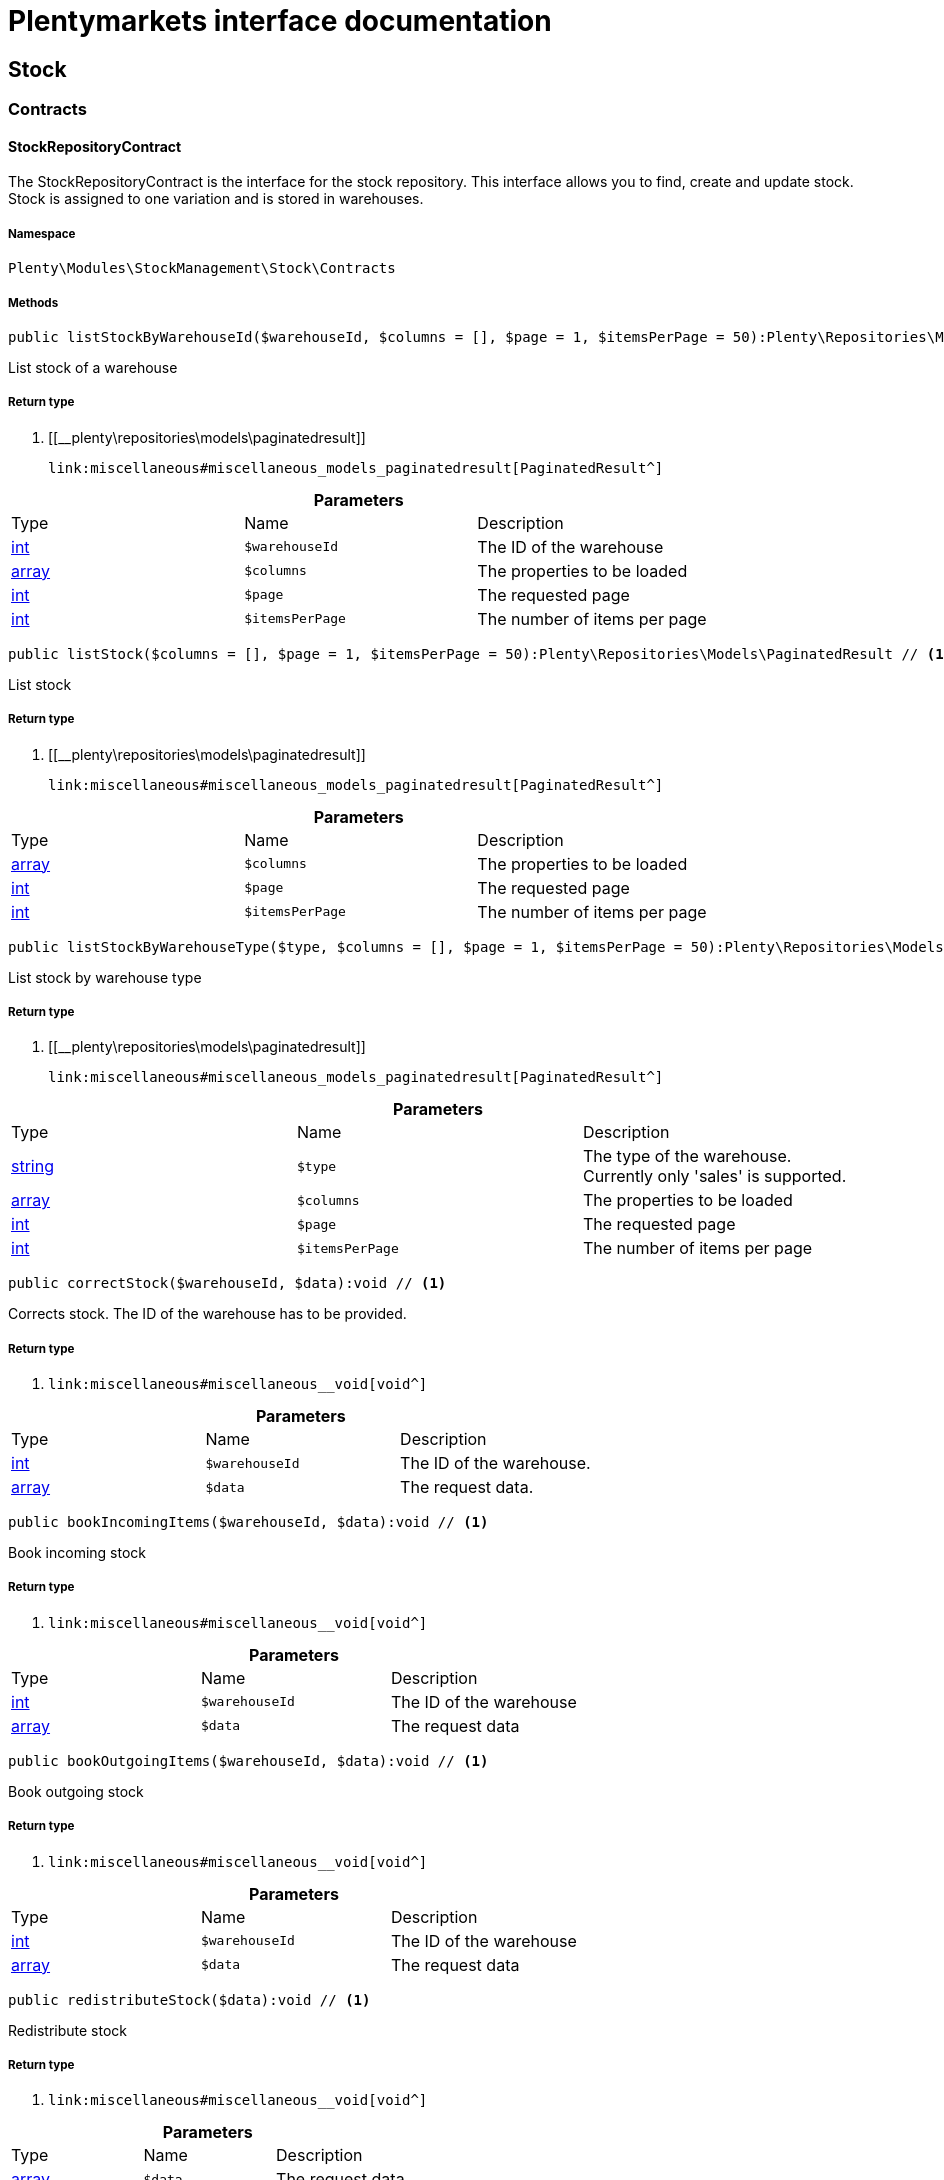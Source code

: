 :table-caption!:
:example-caption!:
:source-highlighter: prettify
:sectids!:
= Plentymarkets interface documentation


[[stockmanagement_stock]]
== Stock

[[stockmanagement_stock_contracts]]
===  Contracts
[[stockmanagement_contracts_stockrepositorycontract]]
==== StockRepositoryContract

The StockRepositoryContract is the interface for the stock repository. This interface allows you to find, create and update stock. Stock is assigned to one variation and is stored in warehouses.



===== Namespace

`Plenty\Modules\StockManagement\Stock\Contracts`






===== Methods

[source%nowrap, php]
----

public listStockByWarehouseId($warehouseId, $columns = [], $page = 1, $itemsPerPage = 50):Plenty\Repositories\Models\PaginatedResult // <1>

----


    
List stock of a warehouse


===== Return type
    
<1> [[__plenty\repositories\models\paginatedresult]]

    link:miscellaneous#miscellaneous_models_paginatedresult[PaginatedResult^]

    

.*Parameters*
|===
|Type |Name |Description
|link:http://php.net/int[int^]
a|`$warehouseId`
|The ID of the warehouse

|link:http://php.net/array[array^]
a|`$columns`
|The properties to be loaded

|link:http://php.net/int[int^]
a|`$page`
|The requested page

|link:http://php.net/int[int^]
a|`$itemsPerPage`
|The number of items per page
|===


[source%nowrap, php]
----

public listStock($columns = [], $page = 1, $itemsPerPage = 50):Plenty\Repositories\Models\PaginatedResult // <1>

----


    
List stock


===== Return type
    
<1> [[__plenty\repositories\models\paginatedresult]]

    link:miscellaneous#miscellaneous_models_paginatedresult[PaginatedResult^]

    

.*Parameters*
|===
|Type |Name |Description
|link:http://php.net/array[array^]
a|`$columns`
|The properties to be loaded

|link:http://php.net/int[int^]
a|`$page`
|The requested page

|link:http://php.net/int[int^]
a|`$itemsPerPage`
|The number of items per page
|===


[source%nowrap, php]
----

public listStockByWarehouseType($type, $columns = [], $page = 1, $itemsPerPage = 50):Plenty\Repositories\Models\PaginatedResult // <1>

----


    
List stock by warehouse type


===== Return type
    
<1> [[__plenty\repositories\models\paginatedresult]]

    link:miscellaneous#miscellaneous_models_paginatedresult[PaginatedResult^]

    

.*Parameters*
|===
|Type |Name |Description
|link:http://php.net/string[string^]
a|`$type`
|The type of the warehouse. Currently only 'sales' is supported.

|link:http://php.net/array[array^]
a|`$columns`
|The properties to be loaded

|link:http://php.net/int[int^]
a|`$page`
|The requested page

|link:http://php.net/int[int^]
a|`$itemsPerPage`
|The number of items per page
|===


[source%nowrap, php]
----

public correctStock($warehouseId, $data):void // <1>

----


    
Corrects stock. The ID of the warehouse has to be provided.


===== Return type
    
<1> [[__void]]

    link:miscellaneous#miscellaneous__void[void^]

    

.*Parameters*
|===
|Type |Name |Description
|link:http://php.net/int[int^]
a|`$warehouseId`
|The ID of the warehouse.

|link:http://php.net/array[array^]
a|`$data`
|The request data.
|===


[source%nowrap, php]
----

public bookIncomingItems($warehouseId, $data):void // <1>

----


    
Book incoming stock


===== Return type
    
<1> [[__void]]

    link:miscellaneous#miscellaneous__void[void^]

    

.*Parameters*
|===
|Type |Name |Description
|link:http://php.net/int[int^]
a|`$warehouseId`
|The ID of the warehouse

|link:http://php.net/array[array^]
a|`$data`
|The request data
|===


[source%nowrap, php]
----

public bookOutgoingItems($warehouseId, $data):void // <1>

----


    
Book outgoing stock


===== Return type
    
<1> [[__void]]

    link:miscellaneous#miscellaneous__void[void^]

    

.*Parameters*
|===
|Type |Name |Description
|link:http://php.net/int[int^]
a|`$warehouseId`
|The ID of the warehouse

|link:http://php.net/array[array^]
a|`$data`
|The request data
|===


[source%nowrap, php]
----

public redistributeStock($data):void // <1>

----


    
Redistribute stock


===== Return type
    
<1> [[__void]]

    link:miscellaneous#miscellaneous__void[void^]

    

.*Parameters*
|===
|Type |Name |Description
|link:http://php.net/array[array^]
a|`$data`
|The request data
|===


[source%nowrap, php]
----

public listStockMovements($warehouseId, $columns = [], $page = 1, $itemsPerPage = 50):Plenty\Repositories\Models\PaginatedResult // <1>

----


    
List stock movements


===== Return type
    
<1> [[__plenty\repositories\models\paginatedresult]]

    link:miscellaneous#miscellaneous_models_paginatedresult[PaginatedResult^]

    

.*Parameters*
|===
|Type |Name |Description
|link:http://php.net/int[int^]
a|`$warehouseId`
|The ID of the warehouse

|link:http://php.net/array[array^]
a|`$columns`
|The properties to be loaded

|link:http://php.net/int[int^]
a|`$page`
|The requested page

|link:http://php.net/int[int^]
a|`$itemsPerPage`
|The number of items per page
|===


[source%nowrap, php]
----

public unpackVariation($warehouseId, $variationStockIntake, $variationStockCorrection):Plenty\Modules\StockManagement\Warehouse\Models\Warehouse // <1>

----


    
Unpack variation


===== Return type
    
<1> [[__plenty\modules\stockmanagement\warehouse\models\warehouse]]

    link:stockmanagement#stockmanagement_models_warehouse[Warehouse^]

    

.*Parameters*
|===
|Type |Name |Description
|link:http://php.net/int[int^]
a|`$warehouseId`
|The ID of the warehouse

|link:http://php.net/array[array^]
a|`$variationStockIntake`
|

|link:http://php.net/array[array^]
a|`$variationStockCorrection`
|
|===


[source%nowrap, php]
----

public clearCriteria():void // <1>

----


    
Resets all Criteria filters by creating a new instance of the builder object.


===== Return type
    
<1> [[__void]]

    link:miscellaneous#miscellaneous__void[void^]

    

[source%nowrap, php]
----

public applyCriteriaFromFilters():void // <1>

----


    
Applies criteria classes to the current repository.


===== Return type
    
<1> [[__void]]

    link:miscellaneous#miscellaneous__void[void^]

    

[source%nowrap, php]
----

public setFilters($filters = []):void // <1>

----


    
Sets the filter array.


===== Return type
    
<1> [[__void]]

    link:miscellaneous#miscellaneous__void[void^]

    

.*Parameters*
|===
|Type |Name |Description
|link:http://php.net/array[array^]
a|`$filters`
|
|===


[source%nowrap, php]
----

public getFilters():void // <1>

----


    
Returns the filter array.


===== Return type
    
<1> [[__void]]

    link:miscellaneous#miscellaneous__void[void^]

    

[source%nowrap, php]
----

public getConditions():void // <1>

----


    
Returns a collection of parsed filters as Condition object


===== Return type
    
<1> [[__void]]

    link:miscellaneous#miscellaneous__void[void^]

    

[source%nowrap, php]
----

public clearFilters():void // <1>

----


    
Clears the filter array.


===== Return type
    
<1> [[__void]]

    link:miscellaneous#miscellaneous__void[void^]

    


[[stockmanagement_contracts_stockstoragelocationrepositorycontract]]
==== StockStorageLocationRepositoryContract

The StockStorageLocationRepositoryContract is the interface for the stock storage location repository. This interface allows you to list the stock of all storage locations of a warehouse or to list all storage locations of a variation and the stock stored at these locations.



===== Namespace

`Plenty\Modules\StockManagement\Stock\Contracts`






===== Methods

[source%nowrap, php]
----

public listStockStorageLocationsByWarehouseId($warehouseId, $columns = [], $page = 1, $itemsPerPage = 50, $with = []):Plenty\Repositories\Models\PaginatedResult // <1>

----


    
List stock of all storage locations of a warehouse


===== Return type
    
<1> [[__plenty\repositories\models\paginatedresult]]

    link:miscellaneous#miscellaneous_models_paginatedresult[PaginatedResult^]

    

.*Parameters*
|===
|Type |Name |Description
|link:http://php.net/int[int^]
a|`$warehouseId`
|The ID of the warehouse

|link:http://php.net/array[array^]
a|`$columns`
|The properties to be loaded

|link:http://php.net/int[int^]
a|`$page`
|The requested page

|link:http://php.net/int[int^]
a|`$itemsPerPage`
|The number of items per page

|link:http://php.net/array[array^]
a|`$with`
|The relations to load in the StockStorageLocationInstance, possible is: storageLocation
|===


[source%nowrap, php]
----

public listStockStorageLocationsByVariationId($variationId, $columns = [], $page = 1, $itemsPerPage = 50, $with = [], $sortBy = &quot;id&quot;, $sortOrder = &quot;asc&quot;):Plenty\Repositories\Models\PaginatedResult // <1>

----


    
List stock of a variation per storage location


===== Return type
    
<1> [[__plenty\repositories\models\paginatedresult]]

    link:miscellaneous#miscellaneous_models_paginatedresult[PaginatedResult^]

    

.*Parameters*
|===
|Type |Name |Description
|link:http://php.net/int[int^]
a|`$variationId`
|The ID of the variation.

|link:http://php.net/array[array^]
a|`$columns`
|The properties to be loaded

|link:http://php.net/int[int^]
a|`$page`
|The requested page

|link:http://php.net/int[int^]
a|`$itemsPerPage`
|The number of items per page

|link:http://php.net/array[array^]
a|`$with`
|The relations to load in the StockStorageLocationInstance, possible is: storageLocation

|link:http://php.net/string[string^]
a|`$sortBy`
|[optional]

|link:http://php.net/string[string^]
a|`$sortOrder`
|[optional, default=asc]
|===


[source%nowrap, php]
----

public clearCriteria():void // <1>

----


    
Resets all Criteria filters by creating a new instance of the builder object.


===== Return type
    
<1> [[__void]]

    link:miscellaneous#miscellaneous__void[void^]

    

[source%nowrap, php]
----

public applyCriteriaFromFilters():void // <1>

----


    
Applies criteria classes to the current repository.


===== Return type
    
<1> [[__void]]

    link:miscellaneous#miscellaneous__void[void^]

    

[source%nowrap, php]
----

public setFilters($filters = []):void // <1>

----


    
Sets the filter array.


===== Return type
    
<1> [[__void]]

    link:miscellaneous#miscellaneous__void[void^]

    

.*Parameters*
|===
|Type |Name |Description
|link:http://php.net/array[array^]
a|`$filters`
|
|===


[source%nowrap, php]
----

public getFilters():void // <1>

----


    
Returns the filter array.


===== Return type
    
<1> [[__void]]

    link:miscellaneous#miscellaneous__void[void^]

    

[source%nowrap, php]
----

public getConditions():void // <1>

----


    
Returns a collection of parsed filters as Condition object


===== Return type
    
<1> [[__void]]

    link:miscellaneous#miscellaneous__void[void^]

    

[source%nowrap, php]
----

public clearFilters():void // <1>

----


    
Clears the filter array.


===== Return type
    
<1> [[__void]]

    link:miscellaneous#miscellaneous__void[void^]

    

[[stockmanagement_stock_models]]
===  Models
[[stockmanagement_models_stock]]
==== Stock

The stock model. There are 4 different stock terms used in plentymarkets. The physical stock, the net stock, the reserved stock and the stock reserved for listings.



===== Namespace

`Plenty\Modules\StockManagement\Stock\Models`





.Properties
|===
|Type |Name |Description

|link:http://php.net/int[int^]
    |itemId
    |The ID of the item
|link:http://php.net/int[int^]
    |variationId
    |The ID of the variation
|link:http://php.net/int[int^]
    |warehouseId
    |The ID of the warehouse
|link:http://php.net/float[float^]
    |stockPhysical
    |The physical stock
|link:http://php.net/float[float^]
    |reservedStock
    |The reserved stock
|link:http://php.net/float[float^]
    |reservedEbay
    |The stock reserved for ebay
|link:http://php.net/float[float^]
    |reorderDelta
    |The reorder delta
|link:http://php.net/float[float^]
    |stockNet
    |The net stock
|link:http://php.net/int[int^]
    |reordered
    |The reordered quantity of a variation
|link:http://php.net/int[int^]
    |warehousePriority
    |The priority of the warehouse
|link:http://php.net/float[float^]
    |reservedBundle
    |Reserved bundle
|link:http://php.net/float[float^]
    |averagePurchasePrice
    |The average purchase price
|[[__]]

    link:miscellaneous#miscellaneous__[^]

    |updatedAt
    |The time the stock was last updated
|===


===== Methods

[source%nowrap, php]
----

public toArray()

----


    
Returns this model as an array.




[[stockmanagement_models_stockbatchbestbeforedate]]
==== StockBatchBestBeforeDate

The stock batch best before date model contains all information about the batch and best before date.



===== Namespace

`Plenty\Modules\StockManagement\Stock\Models`





.Properties
|===
|Type |Name |Description

|link:http://php.net/string[string^]
    |batch
    |
|link:http://php.net/string[string^]
    |bestBeforeDate
    |
|===


===== Methods

[source%nowrap, php]
----

public toArray()

----


    
Returns this model as an array.




[[stockmanagement_models_stockstoragelocation]]
==== StockStorageLocation

The stock storage location model contains all information about the stock that is stored at one storage location.



===== Namespace

`Plenty\Modules\StockManagement\Stock\Models`





.Properties
|===
|Type |Name |Description

|link:http://php.net/int[int^]
    |itemId
    |The ID of the item
|link:http://php.net/int[int^]
    |variationId
    |The ID of the variation
|link:http://php.net/int[int^]
    |storageLocationId
    |The ID of the storage location.
|link:http://php.net/int[int^]
    |warehouseId
    |The ID of the warehouse that the storage location is in
|link:http://php.net/float[float^]
    |quantity
    |The quantity stored at the storage location
|link:http://php.net/string[string^]
    |bestBeforeDate
    |The best before date
|link:http://php.net/string[string^]
    |batch
    |The batch
|[[__]]

    link:miscellaneous#miscellaneous__[^]

    |updatedAt
    |The day and time the stock was last updated
|[[__plenty\modules\stockmanagement\warehouse\management\models\storagelocation]]

    link:stockmanagement#stockmanagement_models_storagelocation[StorageLocation^]

    |storageLocation
    |Deprecated! Use warehouseLocation instead
|[[__plenty\modules\warehouse\models\warehouselocation]]

    link:warehouse#warehouse_models_warehouselocation[WarehouseLocation^]

    |warehouseLocation
    |The warehouse location of the item
|[[__plenty\modules\item\variation\models\variation]]

    link:item#item_models_variation[Variation^]

    |variation
    |The variation of the item
|===


===== Methods

[source%nowrap, php]
----

public toArray()

----


    
Returns this model as an array.



[[stockmanagement_warehouse]]
== Warehouse

[[stockmanagement_warehouse_contracts]]
===  Contracts
[[stockmanagement_contracts_warehouserepositorycontract]]
==== WarehouseRepositoryContract

The WarehouseRepositoryContract is the interface for the warehouse repository. This interface allows you to either get one warehouse by specifying the id or to list all warehouses.



===== Namespace

`Plenty\Modules\StockManagement\Warehouse\Contracts`






===== Methods

[source%nowrap, php]
----

public findById($warehouseId, $with = []):Plenty\Modules\StockManagement\Warehouse\Models\Warehouse // <1>

----


    
Get a warehouse


===== Return type
    
<1> [[__plenty\modules\stockmanagement\warehouse\models\warehouse]]

    link:stockmanagement#stockmanagement_models_warehouse[Warehouse^]

    

.*Parameters*
|===
|Type |Name |Description
|link:http://php.net/int[int^]
a|`$warehouseId`
|The id of the warehouse.

|link:http://php.net/array[array^]
a|`$with`
|The relations to load in the warehouse instance. repairWarehouse is the only relation currently available.
|===


[source%nowrap, php]
----

public all($with = [], $columns = []):array // <1>

----


    
List warehouses


===== Return type
    
<1> link:http://php.net/array[array^]
    

.*Parameters*
|===
|Type |Name |Description
|link:http://php.net/array[array^]
a|`$with`
|The relations to load in the warehouse instance. repairWarehouse is the only relation currently available.

|link:http://php.net/array[array^]
a|`$columns`
|The columns to load in the response
|===


[source%nowrap, php]
----

public create($data):Plenty\Modules\StockManagement\Warehouse\Models\Warehouse // <1>

----


    
Create a warehouse


===== Return type
    
<1> [[__plenty\modules\stockmanagement\warehouse\models\warehouse]]

    link:stockmanagement#stockmanagement_models_warehouse[Warehouse^]

    

.*Parameters*
|===
|Type |Name |Description
|link:http://php.net/array[array^]
a|`$data`
|The request data.
|===


[[stockmanagement_warehouse_models]]
===  Models
[[stockmanagement_models_warehouse]]
==== Warehouse

The warehouse model in plentymarkets represents actual warehouses. Every warehouse is identified by an Id. Furthermore a warehouse is described by a name and is always associated with an address. This address may not only contain a physical address information like a street, a house number, a postal code and a town, but also an email address, a telephone number or a fax number.



===== Namespace

`Plenty\Modules\StockManagement\Warehouse\Models`





.Properties
|===
|Type |Name |Description

|link:http://php.net/int[int^]
    |id
    |The id of the warehouse
|link:http://php.net/string[string^]
    |name
    |The name of the warehouse
|link:http://php.net/string[string^]
    |note
    |A note for this warehouse
|link:http://php.net/int[int^]
    |typeId
    |The id of the warehouse type. The following types are available:
<ul>
    <li>0 = Sales warehouse</li>
    <li>1 = Repair warehouse</li>
    <li>4 = Storage warehouse</li>
    <li>5 = Transit warehouse</li>
    <li>6 = Distribution warehouse</li>
    <li>7 = Other</li>
</ul>
|link:http://php.net/array[array^]
    |allocationReferrerIds
    |Allocation Referrer Ids by automatic warehouse detection
|link:http://php.net/int[int^]
    |onStockAvailability
    |Displayed availability of a variation if stock is available
|link:http://php.net/int[int^]
    |outOfStockAvailability
    |Displayed availability of a variation if no stock is available
|link:http://php.net/bool[bool^]
    |splitByShippingProfile
    |Flag that indicates if for this warehouse orders are split by shipping profiles or not. <ul><li>True = Orders are split by shipping profiles</li> <li>False = Orders will not be split by shipping profiles</li></ul>
|link:http://php.net/string[string^]
    |storageLocationType
    |The storage location type. The following types are available: <ul><li>none</li> <li>small</li><li>medium</li> <li>large</li> <li>europallet</li></ul>
|link:http://php.net/int[int^]
    |storageLocationZone
    |The zone that the storage location is in
|link:http://php.net/int[int^]
    |repairWarehouseId
    |The id of the associated repair warehouse
|link:http://php.net/bool[bool^]
    |isInventoryModeActive
    |Flag that indicates if the inventory mode for this warehouse is active or not. <ul><li>True = active</li> <li>False = inactive</li></ul>
|link:http://php.net/string[string^]
    |logisticsType
    |The id of the logistics type of the warehouse. The logistics type states which service provider fulfills the storage and shipping. The following logistics types are available:
<ul>
<li>own</li>
<li>amazon</li>
<li>dhlFulfillment</li>
</ul>
|[[__plenty\modules\account\address\models\address]]

    link:account#account_models_address[Address^]

    |address
    |The address that the warehouse is located at
|[[__plenty\modules\stockmanagement\warehouse\models\warehouse]]

    link:stockmanagement#stockmanagement_models_warehouse[Warehouse^]

    |repairWarehouse
    |All information about the repair warehouse if a repair warehouse is linked to the sales warehouse
|link:http://php.net/string[string^]
    |updatedAt
    |The updated at timestamp of the warehouse
|link:http://php.net/string[string^]
    |createdAt
    |The created at timestamp of the warehouse
|===


===== Methods

[source%nowrap, php]
----

public toArray()

----


    
Returns this model as an array.



[[stockmanagement_management]]
== Management

[[stockmanagement_management_contracts]]
===  Contracts
[[stockmanagement_contracts_rackmanagementrepositorycontract]]
==== RackManagementRepositoryContract

The RackManagementRepositoryContract is the interface for the rack management repository. This interface provides the functionality to manage the warehouse configuration for racks. Racks can be retrieved, created or updated here.

[WARNING]
.Deprecated! [small]#(since 2018-03)#
====

Please use Plenty\Modules\Warehouse\Contracts\WarehouseLocationDimensionRepositoryContract instead

====


===== Namespace

`Plenty\Modules\StockManagement\Warehouse\Management\Contracts`






===== Methods

[source%nowrap, php]
----

public getRackById($rackId, $columns = [], $with = []):Plenty\Modules\StockManagement\Warehouse\Management\Models\Rack // <1>

----


    
Find a rack by id.


===== Return type
    
<1> [[__plenty\modules\stockmanagement\warehouse\management\models\rack]]

    link:stockmanagement#stockmanagement_models_rack[Rack^]

    

.*Parameters*
|===
|Type |Name |Description
|link:http://php.net/int[int^]
a|`$rackId`
|The id of the rack.

|link:http://php.net/array[array^]
a|`$columns`
|The attributes to be loaded.

|link:http://php.net/array[array^]
a|`$with`
|The relations to be loaded. Possible values are 'warehouse', 'shelves' and 'storageLocations'.
|===


[source%nowrap, php]
----

public findRacks($page = 1, $itemsPerPage = 50, $columns = [], $with = []):Plenty\Repositories\Models\PaginatedResult // <1>

----


    
Find racks. The results can be filtered by warehouse id.


===== Return type
    
<1> [[__plenty\repositories\models\paginatedresult]]

    link:miscellaneous#miscellaneous_models_paginatedresult[PaginatedResult^]

    

.*Parameters*
|===
|Type |Name |Description
|link:http://php.net/int[int^]
a|`$page`
|The requested page.

|link:http://php.net/int[int^]
a|`$itemsPerPage`
|Number of items per page.

|link:http://php.net/array[array^]
a|`$columns`
|The attributes to be loaded.

|link:http://php.net/array[array^]
a|`$with`
|The relations to be loaded. Possible values are 'warehouse', 'shelves' and 'storageLocations'.
|===


[source%nowrap, php]
----

public createRack($data, $warehouseId):Plenty\Modules\StockManagement\Warehouse\Management\Models\Rack // <1>

----


    
Create a new rack.


===== Return type
    
<1> [[__plenty\modules\stockmanagement\warehouse\management\models\rack]]

    link:stockmanagement#stockmanagement_models_rack[Rack^]

    

.*Parameters*
|===
|Type |Name |Description
|link:http://php.net/array[array^]
a|`$data`
|The data to create a new rack.

|link:http://php.net/int[int^]
a|`$warehouseId`
|The id of the warehouse the rack shall belong to.
|===


[source%nowrap, php]
----

public clearCriteria():void // <1>

----


    
Resets all Criteria filters by creating a new instance of the builder object.


===== Return type
    
<1> [[__void]]

    link:miscellaneous#miscellaneous__void[void^]

    

[source%nowrap, php]
----

public applyCriteriaFromFilters():void // <1>

----


    
Applies criteria classes to the current repository.


===== Return type
    
<1> [[__void]]

    link:miscellaneous#miscellaneous__void[void^]

    

[source%nowrap, php]
----

public setFilters($filters = []):void // <1>

----


    
Sets the filter array.


===== Return type
    
<1> [[__void]]

    link:miscellaneous#miscellaneous__void[void^]

    

.*Parameters*
|===
|Type |Name |Description
|link:http://php.net/array[array^]
a|`$filters`
|
|===


[source%nowrap, php]
----

public getFilters():void // <1>

----


    
Returns the filter array.


===== Return type
    
<1> [[__void]]

    link:miscellaneous#miscellaneous__void[void^]

    

[source%nowrap, php]
----

public getConditions():void // <1>

----


    
Returns a collection of parsed filters as Condition object


===== Return type
    
<1> [[__void]]

    link:miscellaneous#miscellaneous__void[void^]

    

[source%nowrap, php]
----

public clearFilters():void // <1>

----


    
Clears the filter array.


===== Return type
    
<1> [[__void]]

    link:miscellaneous#miscellaneous__void[void^]

    


[[stockmanagement_contracts_shelfmanagementrepositorycontract]]
==== ShelfManagementRepositoryContract

The ShelfManagementRepositoryContract is the interface for the shelf management repository. This interface provides the functionality to manage the warehouse configuration for shelves. Shelves can be retrieved, created or updated here.

[WARNING]
.Deprecated! [small]#(since 2018-03)#
====

Please use Plenty\Modules\Warehouse\Contracts\WarehouseLocationDimensionRepositoryContract instead

====


===== Namespace

`Plenty\Modules\StockManagement\Warehouse\Management\Contracts`






===== Methods

[source%nowrap, php]
----

public getShelfById($shelfId, $columns = [], $with = []):Plenty\Modules\StockManagement\Warehouse\Management\Models\Shelf // <1>

----


    
Find a shelf by id.


===== Return type
    
<1> [[__plenty\modules\stockmanagement\warehouse\management\models\shelf]]

    link:stockmanagement#stockmanagement_models_shelf[Shelf^]

    

.*Parameters*
|===
|Type |Name |Description
|link:http://php.net/int[int^]
a|`$shelfId`
|The id of the shelf.

|link:http://php.net/array[array^]
a|`$columns`
|The attributes to be loaded.

|link:http://php.net/array[array^]
a|`$with`
|The relations to be loaded. Possible values are 'warehouse', 'rack' and 'storageLocations'.
|===


[source%nowrap, php]
----

public findShelves($page = 1, $itemsPerPage = 50, $columns = [], $with = []):Plenty\Repositories\Models\PaginatedResult // <1>

----


    
Find shelves. The results can be filtered by warehouse id and rack id.


===== Return type
    
<1> [[__plenty\repositories\models\paginatedresult]]

    link:miscellaneous#miscellaneous_models_paginatedresult[PaginatedResult^]

    

.*Parameters*
|===
|Type |Name |Description
|link:http://php.net/int[int^]
a|`$page`
|The requested page.

|link:http://php.net/int[int^]
a|`$itemsPerPage`
|Number of items per page.

|link:http://php.net/array[array^]
a|`$columns`
|The attributes to be loaded.

|link:http://php.net/array[array^]
a|`$with`
|The relations to be loaded. Possible values are 'warehouse', 'rack' and 'storageLocations'.
|===


[source%nowrap, php]
----

public createShelf($data, $warehouseId, $rackId):Plenty\Modules\StockManagement\Warehouse\Management\Models\Shelf // <1>

----


    
Create a new shelf.


===== Return type
    
<1> [[__plenty\modules\stockmanagement\warehouse\management\models\shelf]]

    link:stockmanagement#stockmanagement_models_shelf[Shelf^]

    

.*Parameters*
|===
|Type |Name |Description
|link:http://php.net/array[array^]
a|`$data`
|The data to create a new shelf.

|link:http://php.net/int[int^]
a|`$warehouseId`
|The id of the warehouse the shelf shall belong to.

|link:http://php.net/int[int^]
a|`$rackId`
|The id of the rack the shelf shall belong to.
|===


[source%nowrap, php]
----

public clearCriteria():void // <1>

----


    
Resets all Criteria filters by creating a new instance of the builder object.


===== Return type
    
<1> [[__void]]

    link:miscellaneous#miscellaneous__void[void^]

    

[source%nowrap, php]
----

public applyCriteriaFromFilters():void // <1>

----


    
Applies criteria classes to the current repository.


===== Return type
    
<1> [[__void]]

    link:miscellaneous#miscellaneous__void[void^]

    

[source%nowrap, php]
----

public setFilters($filters = []):void // <1>

----


    
Sets the filter array.


===== Return type
    
<1> [[__void]]

    link:miscellaneous#miscellaneous__void[void^]

    

.*Parameters*
|===
|Type |Name |Description
|link:http://php.net/array[array^]
a|`$filters`
|
|===


[source%nowrap, php]
----

public getFilters():void // <1>

----


    
Returns the filter array.


===== Return type
    
<1> [[__void]]

    link:miscellaneous#miscellaneous__void[void^]

    

[source%nowrap, php]
----

public getConditions():void // <1>

----


    
Returns a collection of parsed filters as Condition object


===== Return type
    
<1> [[__void]]

    link:miscellaneous#miscellaneous__void[void^]

    

[source%nowrap, php]
----

public clearFilters():void // <1>

----


    
Clears the filter array.


===== Return type
    
<1> [[__void]]

    link:miscellaneous#miscellaneous__void[void^]

    


[[stockmanagement_contracts_storagelocationmanagementrepositorycontract]]
==== StorageLocationManagementRepositoryContract

The StorageLocationManagementRepositoryContract is the interface for the storage location management repository. This interface provides the functionality to manage the warehouse configuration for storage locations. Storage locations can be retrieved, created or updated here.

[WARNING]
.Deprecated! [small]#(since 2018-03)#
====

Please use Plenty\Modules\Warehouse\Contracts\WarehouseLocationRepositoryContract instead

====


===== Namespace

`Plenty\Modules\StockManagement\Warehouse\Management\Contracts`






===== Methods

[source%nowrap, php]
----

public getStorageLocationById($storageLocationId, $columns = [], $with = []):Plenty\Modules\StockManagement\Warehouse\Management\Models\StorageLocation // <1>

----


    
Find a storage location by id.


===== Return type
    
<1> [[__plenty\modules\stockmanagement\warehouse\management\models\storagelocation]]

    link:stockmanagement#stockmanagement_models_storagelocation[StorageLocation^]

    

.*Parameters*
|===
|Type |Name |Description
|link:http://php.net/int[int^]
a|`$storageLocationId`
|The id of the storage location.

|link:http://php.net/array[array^]
a|`$columns`
|The attributes to be loaded.

|link:http://php.net/array[array^]
a|`$with`
|The relations to be loaded. Possible values are 'warehouse', 'rack' and 'shelf'.
|===


[source%nowrap, php]
----

public findStorageLocations($page = 1, $itemsPerPage = 50, $columns = [], $with = []):Plenty\Repositories\Models\PaginatedResult // <1>

----


    
Find storage locations. The results can be filtered by warehouse id, rack id and shelf id.


===== Return type
    
<1> [[__plenty\repositories\models\paginatedresult]]

    link:miscellaneous#miscellaneous_models_paginatedresult[PaginatedResult^]

    

.*Parameters*
|===
|Type |Name |Description
|link:http://php.net/int[int^]
a|`$page`
|The requested page.

|link:http://php.net/int[int^]
a|`$itemsPerPage`
|Number of items per page.

|link:http://php.net/array[array^]
a|`$columns`
|The attributes to be loaded.

|link:http://php.net/array[array^]
a|`$with`
|The relations to be loaded. Possible values are 'warehouse', 'rack' and 'shelf'.
|===


[source%nowrap, php]
----

public createStorageLocation($data, $warehouseId, $rackId, $shelfId):Plenty\Modules\StockManagement\Warehouse\Management\Models\StorageLocation // <1>

----


    
Create a new storage location.


===== Return type
    
<1> [[__plenty\modules\stockmanagement\warehouse\management\models\storagelocation]]

    link:stockmanagement#stockmanagement_models_storagelocation[StorageLocation^]

    

.*Parameters*
|===
|Type |Name |Description
|link:http://php.net/array[array^]
a|`$data`
|The data to create a new storage location.

|link:http://php.net/int[int^]
a|`$warehouseId`
|The id of the warehouse the storage location shall belong to.

|link:http://php.net/int[int^]
a|`$rackId`
|The id of the rack the storage location shall belong to.

|link:http://php.net/int[int^]
a|`$shelfId`
|The id of the shelf the storage location shall belong to.
|===


[source%nowrap, php]
----

public clearCriteria():void // <1>

----


    
Resets all Criteria filters by creating a new instance of the builder object.


===== Return type
    
<1> [[__void]]

    link:miscellaneous#miscellaneous__void[void^]

    

[source%nowrap, php]
----

public applyCriteriaFromFilters():void // <1>

----


    
Applies criteria classes to the current repository.


===== Return type
    
<1> [[__void]]

    link:miscellaneous#miscellaneous__void[void^]

    

[source%nowrap, php]
----

public setFilters($filters = []):void // <1>

----


    
Sets the filter array.


===== Return type
    
<1> [[__void]]

    link:miscellaneous#miscellaneous__void[void^]

    

.*Parameters*
|===
|Type |Name |Description
|link:http://php.net/array[array^]
a|`$filters`
|
|===


[source%nowrap, php]
----

public getFilters():void // <1>

----


    
Returns the filter array.


===== Return type
    
<1> [[__void]]

    link:miscellaneous#miscellaneous__void[void^]

    

[source%nowrap, php]
----

public getConditions():void // <1>

----


    
Returns a collection of parsed filters as Condition object


===== Return type
    
<1> [[__void]]

    link:miscellaneous#miscellaneous__void[void^]

    

[source%nowrap, php]
----

public clearFilters():void // <1>

----


    
Clears the filter array.


===== Return type
    
<1> [[__void]]

    link:miscellaneous#miscellaneous__void[void^]

    

[[stockmanagement_management_models]]
===  Models
[[stockmanagement_models_rack]]
==== Rack

The storage rack model



===== Namespace

`Plenty\Modules\StockManagement\Warehouse\Management\Models`





.Properties
|===
|Type |Name |Description

|link:http://php.net/int[int^]
    |id
    |The id of the rack.
|link:http://php.net/int[int^]
    |name
    |The name of the rack.
|link:http://php.net/int[int^]
    |position
    |The position of the rack.
|link:http://php.net/int[int^]
    |warehouseId
    |The id of the warehouse the rack belongs to.
|link:http://php.net/int[int^]
    |zone
    |The zone of the rack. Numbers between 1 and 20 are valid.
|[[__plenty\modules\stockmanagement\warehouse\models\warehouse]]

    link:stockmanagement#stockmanagement_models_warehouse[Warehouse^]

    |warehouse
    |The warehouse this rack belongs to.
|[[__]]

    link:miscellaneous#miscellaneous__[^]

    |shelves
    |The shelves that belong to this rack.
|[[__]]

    link:miscellaneous#miscellaneous__[^]

    |storageLocations
    |The storage locations that belong to this rack.
|===


===== Methods

[source%nowrap, php]
----

public toArray()

----


    
Returns this model as an array.




[[stockmanagement_models_shelf]]
==== Shelf

The storage shelf model



===== Namespace

`Plenty\Modules\StockManagement\Warehouse\Management\Models`





.Properties
|===
|Type |Name |Description

|link:http://php.net/int[int^]
    |id
    |The id of the shelf.
|link:http://php.net/int[int^]
    |rackId
    |The id of the rack the shelf belongs to.
|link:http://php.net/string[string^]
    |name
    |The name of the shelf.
|link:http://php.net/int[int^]
    |level
    |The level of the shelf. Numbers between 1 and 25 are valid.
|[[__plenty\modules\stockmanagement\warehouse\management\models\rack]]

    link:stockmanagement#stockmanagement_models_rack[Rack^]

    |rack
    |The rack this shelf belongs to.
|[[__]]

    link:miscellaneous#miscellaneous__[^]

    |storageLocations
    |The storage locations of this shelf.
|===


===== Methods

[source%nowrap, php]
----

public toArray()

----


    
Returns this model as an array.




[[stockmanagement_models_storagelocation]]
==== StorageLocation

The storage location model



===== Namespace

`Plenty\Modules\StockManagement\Warehouse\Management\Models`





.Properties
|===
|Type |Name |Description

|link:http://php.net/int[int^]
    |id
    |The id of the storage location.
|link:http://php.net/int[int^]
    |warehouseId
    |The id of the warehouse the storage location belongs to.
|link:http://php.net/int[int^]
    |rackId
    |The id of the rack the storage location belongs to.
|link:http://php.net/int[int^]
    |shelfId
    |The id of the shelf the storage location belongs to.
|link:http://php.net/string[string^]
    |name
    |The name of the storage location.
|link:http://php.net/int[int^]
    |type
    |The type of the storage location. Valid strings are: 'small', 'medium', 'large', 'europallet'.
|link:http://php.net/int[int^]
    |position
    |The position of the storage location.
|[[__plenty\modules\stockmanagement\warehouse\models\warehouse]]

    link:stockmanagement#stockmanagement_models_warehouse[Warehouse^]

    |warehouse
    |The warehouse this storage location belongs to.
|[[__plenty\modules\stockmanagement\warehouse\management\models\rack]]

    link:stockmanagement#stockmanagement_models_rack[Rack^]

    |rack
    |The rack this storage location belongs to.
|[[__plenty\modules\stockmanagement\warehouse\management\models\shelf]]

    link:stockmanagement#stockmanagement_models_shelf[Shelf^]

    |shelf
    |The shelf this storage location belongs to.
|===


===== Methods

[source%nowrap, php]
----

public toArray()

----


    
Returns this model as an array.



